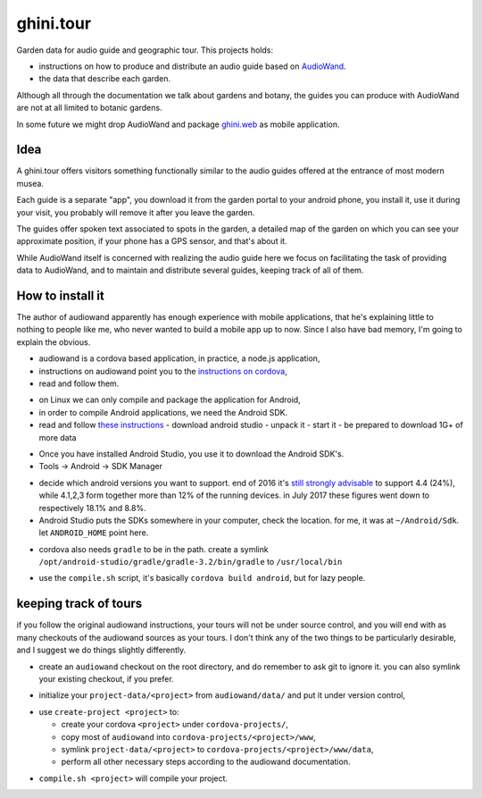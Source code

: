 ghini.tour
====================

Garden data for audio guide and geographic tour. This projects holds:

* instructions on how to produce and distribute an audio guide based on
  `AudioWand <https://github.com/rogerhyam/audiowand>`_.
* the data that describe each garden.

Although all through the documentation we talk about gardens and botany,
the guides you can produce with AudioWand are not at all limited to
botanic gardens.

In some future we might drop AudioWand and package
`ghini.web <http://github.com/Ghini/ghini.web>`_ as mobile application.

Idea
--------------------

A ghini.tour offers visitors something functionally similar to the audio
guides offered at the entrance of most modern musea.

Each guide is a separate "app", you download it from the garden portal to
your android phone, you install it, use it during your visit, you probably
will remove it after you leave the garden.

The guides offer spoken text associated to spots in the garden, a detailed
map of the garden on which you can see your approximate position, if your
phone has a GPS sensor, and that's about it.

While AudioWand itself is concerned with realizing the audio guide here we
focus on facilitating the task of providing data to AudioWand, and to maintain
and distribute several guides, keeping track of all of them.

How to install it
--------------------

The author of audiowand apparently has enough experience with mobile
applications, that he's explaining little to nothing to people like me,
who never wanted to build a mobile app up to now.  Since I also have
bad memory, I'm going to explain the obvious.

* audiowand is a cordova based application, in practice, a node.js application,
* instructions on audiowand point you to the `instructions on cordova <https://cordova.apache.org/docs/en/latest/guide/overview/index.html>`_,
* read and follow them.

- on Linux we can only compile and package the application for Android,
- in order to compile Android applications, we need the Android SDK.

- read and follow `these instructions <https://developer.android.com/studio/install.html>`_
  - download android studio 
  - unpack it
  - start it  
  - be prepared to download 1G+ of more data

* Once you have installed Android Studio, you use it to download the Android SDK's.
* Tools -> Android -> SDK Manager

- decide which android versions you want to support. end of 2016 it's `still
  strongly advisable
  <http://www.androidpolice.com/2016/12/05/android-platform-distribution-december-2016-kitkat-is-finally-toppled-nougat-doesnt-move-much/>`_
  to support 4.4 (24%), while 4.1,2,3 form together more than 12% of the
  running devices. in July 2017 these figures went down to respectively
  18.1% and 8.8%.
- Android Studio puts the SDKs somewhere in your computer, check the
  location. for me, it was at ``~/Android/Sdk``. let ``ANDROID_HOME`` point here.
  
* cordova also needs ``gradle`` to be in the path. create a symlink
  ``/opt/android-studio/gradle/gradle-3.2/bin/gradle`` to ``/usr/local/bin``

- use the ``compile.sh`` script, it's basically ``cordova build android``,
  but for lazy people.

keeping track of tours
----------------------------

if you follow the original audiowand instructions, your tours will not be
under source control, and you will end with as many checkouts of the
audiowand sources as your tours. I don't think any of the two things to be
particularly desirable, and I suggest we do things slightly differently.

- create an ``audiowand`` checkout on the root directory, and do remember to
  ask git to ignore it. you can also symlink your existing checkout, if you prefer.

* initialize your ``project-data/<project>`` from ``audiowand/data/`` and
  put it under version control,
  
- use ``create-project <project>`` to:

  - create your cordova ``<project>`` under ``cordova-projects/``,
  - copy most of ``audiowand`` into ``cordova-projects/<project>/www``,
  - symlink ``project-data/<project>`` to ``cordova-projects/<project>/www/data``,
  - perform all other necessary steps according to the audiowand documentation.

* ``compile.sh <project>`` will compile your project.
